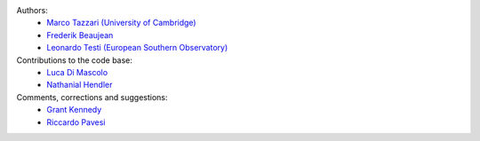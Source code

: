 .. :authors:

Authors:
    - `Marco Tazzari (University of Cambridge) <https://github.com/mtazzari>`_
    - `Frederik Beaujean <https://github.com/fredRos>`_
    - `Leonardo Testi (European Southern Observatory) <https://github.com/ltesti>`_

Contributions to the code base:
    - `Luca Di Mascolo <https://github.com/lucadimascolo>`_
    - `Nathanial Hendler <https://github.com/equant>`_

Comments, corrections and suggestions:
    - `Grant Kennedy <https://github.com/drgmk>`_
    - `Riccardo Pavesi <https://github.com/pavesiriccardo>`_